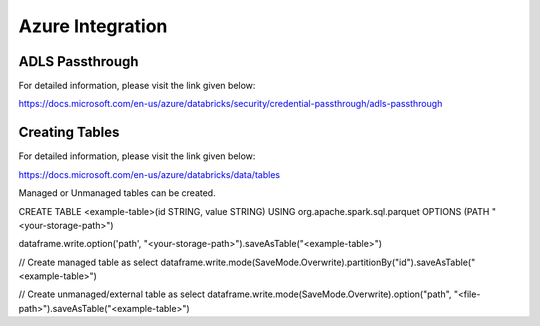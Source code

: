 Azure Integration
=================

ADLS Passthrough
---------------

For detailed information, please visit the link given below:

https://docs.microsoft.com/en-us/azure/databricks/security/credential-passthrough/adls-passthrough

Creating Tables
---------------

For detailed information, please visit the link given below:

https://docs.microsoft.com/en-us/azure/databricks/data/tables

Managed or Unmanaged tables can be created.

CREATE TABLE <example-table>(id STRING, value STRING) USING org.apache.spark.sql.parquet OPTIONS (PATH "<your-storage-path>")

dataframe.write.option('path', "<your-storage-path>").saveAsTable("<example-table>")

// Create managed table as select
dataframe.write.mode(SaveMode.Overwrite).partitionBy("id").saveAsTable("<example-table>")

// Create unmanaged/external table as select
dataframe.write.mode(SaveMode.Overwrite).option("path", "<file-path>").saveAsTable("<example-table>")

